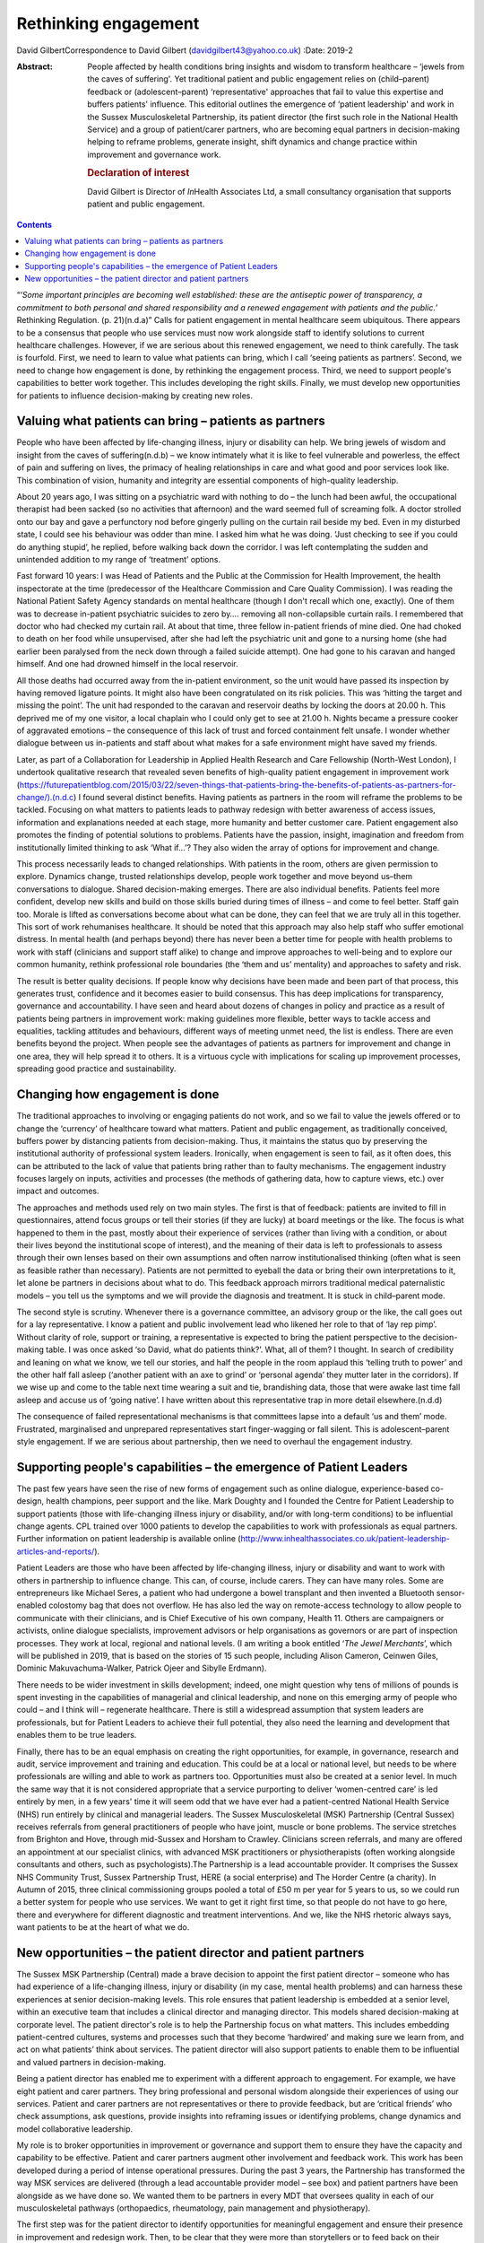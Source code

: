 =====================
Rethinking engagement
=====================

David GilbertCorrespondence to David Gilbert
(davidgilbert43@yahoo.co.uk)
:Date: 2019-2

:Abstract:
   People affected by health conditions bring insights and wisdom to
   transform healthcare – ‘jewels from the caves of suffering'. Yet
   traditional patient and public engagement relies on (child–parent)
   feedback or (adolescent–parent) ‘representative' approaches that fail
   to value this expertise and buffers patients' influence. This
   editorial outlines the emergence of ‘patient leadership' and work in
   the Sussex Musculoskeletal Partnership, its patient director (the
   first such role in the National Health Service) and a group of
   patient/carer partners, who are becoming equal partners in
   decision-making helping to reframe problems, generate insight, shift
   dynamics and change practice within improvement and governance work.

   .. rubric:: Declaration of interest
      :name: sec_a1

   David Gilbert is Director of *In*\ Health Associates Ltd, a small
   consultancy organisation that supports patient and public engagement.


.. contents::
   :depth: 3
..

“‘\ *Some important principles are becoming well established: these are
the antiseptic power of transparency, a commitment to both personal and
shared responsibility and a renewed engagement with patients and the
public.*\ ’ Rethinking Regulation. (p. 21)(n.d.a)” Calls for patient
engagement in mental healthcare seem ubiquitous. There appears to be a
consensus that people who use services must now work alongside staff to
identify solutions to current healthcare challenges. However, if we are
serious about this renewed engagement, we need to think carefully. The
task is fourfold. First, we need to learn to value what patients can
bring, which I call ‘seeing patients as partners’. Second, we need to
change how engagement is done, by rethinking the engagement process.
Third, we need to support people's capabilities to better work together.
This includes developing the right skills. Finally, we must develop new
opportunities for patients to influence decision-making by creating new
roles.

.. _sec1:

Valuing what patients can bring – patients as partners
======================================================

People who have been affected by life-changing illness, injury or
disability can help. We bring jewels of wisdom and insight from the
caves of suffering(n.d.b) – we know intimately what it is like to feel
vulnerable and powerless, the effect of pain and suffering on lives, the
primacy of healing relationships in care and what good and poor services
look like. This combination of vision, humanity and integrity are
essential components of high-quality leadership.

About 20 years ago, I was sitting on a psychiatric ward with nothing to
do – the lunch had been awful, the occupational therapist had been
sacked (so no activities that afternoon) and the ward seemed full of
screaming folk. A doctor strolled onto our bay and gave a perfunctory
nod before gingerly pulling on the curtain rail beside my bed. Even in
my disturbed state, I could see his behaviour was odder than mine. I
asked him what he was doing. ‘Just checking to see if you could do
anything stupid’, he replied, before walking back down the corridor. I
was left contemplating the sudden and unintended addition to my range of
‘treatment’ options.

Fast forward 10 years: I was Head of Patients and the Public at the
Commission for Health Improvement, the health inspectorate at the time
(predecessor of the Healthcare Commission and Care Quality Commission).
I was reading the National Patient Safety Agency standards on mental
healthcare (though I don't recall which one, exactly). One of them was
to decrease in-patient psychiatric suicides to zero by…. removing all
non-collapsible curtain rails. I remembered that doctor who had checked
my curtain rail. At about that time, three fellow in-patient friends of
mine died. One had choked to death on her food while unsupervised, after
she had left the psychiatric unit and gone to a nursing home (she had
earlier been paralysed from the neck down through a failed suicide
attempt). One had gone to his caravan and hanged himself. And one had
drowned himself in the local reservoir.

All those deaths had occurred away from the in-patient environment, so
the unit would have passed its inspection by having removed ligature
points. It might also have been congratulated on its risk policies. This
was ‘hitting the target and missing the point’. The unit had responded
to the caravan and reservoir deaths by locking the doors at 20.00 h.
This deprived me of my one visitor, a local chaplain who I could only
get to see at 21.00 h. Nights became a pressure cooker of aggravated
emotions – the consequence of this lack of trust and forced containment
felt unsafe. I wonder whether dialogue between us in-patients and staff
about what makes for a safe environment might have saved my friends.

Later, as part of a Collaboration for Leadership in Applied Health
Research and Care Fellowship (North-West London), I undertook
qualitative research that revealed seven benefits of high-quality
patient engagement in improvement work
(https://futurepatientblog.com/2015/03/22/seven-things-that-patients-bring-the-benefits-of-patients-as-partners-for-change/).(n.d.c)
I found several distinct benefits. Having patients as partners in the
room will reframe the problems to be tackled. Focusing on what matters
to patients leads to pathway redesign with better awareness of access
issues, information and explanations needed at each stage, more humanity
and better customer care. Patient engagement also promotes the finding
of potential solutions to problems. Patients have the passion, insight,
imagination and freedom from institutionally limited thinking to ask
‘What if…’? They also widen the array of options for improvement and
change.

This process necessarily leads to changed relationships. With patients
in the room, others are given permission to explore. Dynamics change,
trusted relationships develop, people work together and move beyond
us–them conversations to dialogue. Shared decision-making emerges. There
are also individual benefits. Patients feel more confident, develop new
skills and build on those skills buried during times of illness – and
come to feel better. Staff gain too. Morale is lifted as conversations
become about what can be done, they can feel that we are truly all in
this together. This sort of work rehumanises healthcare. It should be
noted that this approach may also help staff who suffer emotional
distress. In mental health (and perhaps beyond) there has never been a
better time for people with health problems to work with staff
(clinicians and support staff alike) to change and improve approaches to
well-being and to explore our common humanity, rethink professional role
boundaries (the ‘them and us’ mentality) and approaches to safety and
risk.

The result is better quality decisions. If people know why decisions
have been made and been part of that process, this generates trust,
confidence and it becomes easier to build consensus. This has deep
implications for transparency, governance and accountability. I have
seen and heard about dozens of changes in policy and practice as a
result of patients being partners in improvement work: making guidelines
more flexible, better ways to tackle access and equalities, tackling
attitudes and behaviours, different ways of meeting unmet need, the list
is endless. There are even benefits beyond the project. When people see
the advantages of patients as partners for improvement and change in one
area, they will help spread it to others. It is a virtuous cycle with
implications for scaling up improvement processes, spreading good
practice and sustainability.

.. _sec2:

Changing how engagement is done
===============================

The traditional approaches to involving or engaging patients do not
work, and so we fail to value the jewels offered or to change the
‘currency’ of healthcare toward what matters. Patient and public
engagement, as traditionally conceived, buffers power by distancing
patients from decision-making. Thus, it maintains the status quo by
preserving the institutional authority of professional system leaders.
Ironically, when engagement is seen to fail, as it often does, this can
be attributed to the lack of value that patients bring rather than to
faulty mechanisms. The engagement industry focuses largely on inputs,
activities and processes (the methods of gathering data, how to capture
views, etc.) over impact and outcomes.

The approaches and methods used rely on two main styles. The first is
that of feedback: patients are invited to fill in questionnaires, attend
focus groups or tell their stories (if they are lucky) at board meetings
or the like. The focus is what happened to them in the past, mostly
about their experience of services (rather than living with a condition,
or about their lives beyond the institutional scope of interest), and
the meaning of their data is left to professionals to assess through
their own lenses based on their own assumptions and often narrow
institutionalised thinking (often what is seen as feasible rather than
necessary). Patients are not permitted to eyeball the data or bring
their own interpretations to it, let alone be partners in decisions
about what to do. This feedback approach mirrors traditional medical
paternalistic models – you tell us the symptoms and we will provide the
diagnosis and treatment. It is stuck in child–parent mode.

The second style is scrutiny. Whenever there is a governance committee,
an advisory group or the like, the call goes out for a lay
representative. I know a patient and public involvement lead who likened
her role to that of ‘lay rep pimp’. Without clarity of role, support or
training, a representative is expected to bring the patient perspective
to the decision-making table. I was once asked ‘so David, what do
patients think?’. What, all of them? I thought. In search of credibility
and leaning on what we know, we tell our stories, and half the people in
the room applaud this ‘telling truth to power’ and the other half fall
asleep (‘another patient with an axe to grind’ or ‘personal agenda’ they
mutter later in the corridors). If we wise up and come to the table next
time wearing a suit and tie, brandishing data, those that were awake
last time fall asleep and accuse us of ‘going native’. I have written
about this representative trap in more detail elsewhere.(n.d.d)

The consequence of failed representational mechanisms is that committees
lapse into a default ‘us and them’ mode. Frustrated, marginalised and
unprepared representatives start finger-wagging or fall silent. This is
adolescent–parent style engagement. If we are serious about partnership,
then we need to overhaul the engagement industry.

.. _sec3:

Supporting people's capabilities – the emergence of Patient Leaders
===================================================================

The past few years have seen the rise of new forms of engagement such as
online dialogue, experience-based co-design, health champions, peer
support and the like. Mark Doughty and I founded the Centre for Patient
Leadership to support patients (those with life-changing illness injury
or disability, and/or with long-term conditions) to be influential
change agents. CPL trained over 1000 patients to develop the
capabilities to work with professionals as equal partners. Further
information on patient leadership is available online
(http://www.inhealthassociates.co.uk/patient-leadership-articles-and-reports/).

Patient Leaders are those who have been affected by life-changing
illness, injury or disability and want to work with others in
partnership to influence change. This can, of course, include carers.
They can have many roles. Some are entrepreneurs like Michael Seres, a
patient who had undergone a bowel transplant and then invented a
Bluetooth sensor-enabled colostomy bag that does not overflow. He has
also led the way on remote-access technology to allow people to
communicate with their clinicians, and is Chief Executive of his own
company, Health 11. Others are campaigners or activists, online dialogue
specialists, improvement advisors or help organisations as governors or
are part of inspection processes. They work at local, regional and
national levels. (I am writing a book entitled ‘\ *The Jewel
Merchants*\ ’, which will be published in 2019, that is based on the
stories of 15 such people, including Alison Cameron, Ceinwen Giles,
Dominic Makuvachuma-Walker, Patrick Ojeer and Sibylle Erdmann).

There needs to be wider investment in skills development; indeed, one
might question why tens of millions of pounds is spent investing in the
capabilities of managerial and clinical leadership, and none on this
emerging army of people who could – and I think will – regenerate
healthcare. There is still a widespread assumption that system leaders
are professionals, but for Patient Leaders to achieve their full
potential, they also need the learning and development that enables them
to be true leaders.

Finally, there has to be an equal emphasis on creating the right
opportunities, for example, in governance, research and audit, service
improvement and training and education. This could be at a local or
national level, but needs to be where professionals are willing and able
to work as partners too. Opportunities must also be created at a senior
level. In much the same way that it is not considered appropriate that a
service purporting to deliver ‘women-centred care’ is led entirely by
men, in a few years' time it will seem odd that we have ever had a
patient-centred National Health Service (NHS) run entirely by clinical
and managerial leaders. The Sussex Musculoskeletal (MSK) Partnership
(Central Sussex) receives referrals from general practitioners of people
who have joint, muscle or bone problems. The service stretches from
Brighton and Hove, through mid-Sussex and Horsham to Crawley. Clinicians
screen referrals, and many are offered an appointment at our specialist
clinics, with advanced MSK practitioners or physiotherapists (often
working alongside consultants and others, such as psychologists).The
Partnership is a lead accountable provider. It comprises the Sussex NHS
Community Trust, Sussex Partnership Trust, HERE (a social enterprise)
and The Horder Centre (a charity). In Autumn of 2015, three clinical
commissioning groups pooled a total of £50 m per year for 5 years to us,
so we could run a better system for people who use services. We want to
get it right first time, so that people do not have to go here, there
and everywhere for different diagnostic and treatment interventions. And
we, like the NHS rhetoric always says, want patients to be at the heart
of what we do.

.. _sec4:

New opportunities – the patient director and patient partners
=============================================================

The Sussex MSK Partnership (Central) made a brave decision to appoint
the first patient director – someone who has had experience of a
life-changing illness, injury or disability (in my case, mental health
problems) and can harness these experiences at senior decision-making
levels. This role ensures that patient leadership is embedded at a
senior level, within an executive team that includes a clinical director
and managing director. This models shared decision-making at corporate
level. The patient director's role is to help the Partnership focus on
what matters. This includes embedding patient-centred cultures, systems
and processes such that they become ‘hardwired’ and making sure we learn
from, and act on what patients’ think about services. The patient
director will also support patients to enable them to be influential and
valued partners in decision-making.

Being a patient director has enabled me to experiment with a different
approach to engagement. For example, we have eight patient and carer
partners. They bring professional and personal wisdom alongside their
experiences of using our services. Patient and carer partners are not
representatives or there to provide feedback, but are ‘critical friends’
who check assumptions, ask questions, provide insights into reframing
issues or identifying problems, change dynamics and model collaborative
leadership.

My role is to broker opportunities in improvement or governance and
support them to ensure they have the capacity and capability to be
effective. Patient and carer partners augment other involvement and
feedback work. This work has been developed during a period of intense
operational pressures. During the past 3 years, the Partnership has
transformed the way MSK services are delivered (through a lead
accountable provider model – see box) and patient partners have been
alongside as we have done so. We wanted them to be partners in every MDT
that oversees quality in each of our musculoskeletal pathways
(orthopaedics, rheumatology, pain management and physiotherapy).

The first step was for the patient director to identify opportunities
for meaningful engagement and ensure their presence in improvement and
redesign work. Then, to be clear that they were more than storytellers
or to feed back on their experiences (we had other data for that), they
stayed in the room, proving themselves well able to reframe problems,
generate new solutions, model collaborative leadership and shift
dynamics. Patient partners have been involved in seven major improvement
programmes: pain services redesign, fibromyalgia pathways, development
of patient reported outcome measures, plans for shared decision-making,
administrative systems, support for receptionists and call handlers and
integration of physical and mental health provisions.

An early experience helped us to demonstrate benefits. We were
discussing how to communicate with patients about booking appointments.
We were receiving lots of calls to cancel or change inconvenient
appointments that we had booked for people. A woman who had been through
our service, told us that our team phoned at inconvenient times to book
appointments. She suggested that, instead, we send opt-in appointment
letters and put her in the driving seat. Let her phone back when she had
her diary in front of her and she could plan out her week. We
experimented with the idea and it was successful, with patients and call
handlers alike delighted with how it worked. If this approach were
rolled out, we would save an estimated 3500 cancelled appointments per
year.

Slowly, they have become trusted equals. It has not been easy and is
dependent on clarity of role, shared understanding of purpose,
demonstrating benefits and the perennial time, money, space, trust… all
things the NHS has precious little of. We are ready for the next step –
for partners to move from an improvement role into a more steady-state
governance role. However, given inevitable resource constraints, we
realise that we cannot support two patient partners in each of our eight
MDTs. So patient partners have come up with a different approach: the
idea of a pilot special MDT. This might model the sort of reflective
dialogue they want to demonstrate and focus on issues of quality and
patient experience. We would evaluate the work and see whether it could
be a model for other pathways. Members of the hip and knee pathway MDT
seem keen on the idea, and next month we will be talking to them about
how it could work.

We will also discuss whether and how we can ensure that patients are a
part of regular MDTs. Several other clinical leads are watching this
experiment with interest, and it could pave the way for a different
model of reflective governance across the Partnership. It has taken 3
years for this work to take off – the role of patient director is still
novel, and this particular model of patient partnership is an
experiment. It has taken months of building relationships, doing the
ground work and making the case for a different model of engagement.

In the current frenzy surrounding NHS policy and practice, it is
worthwhile remembering that long-term improvements take time, space and
trust. There are no quick fixes. Our work in Sussex demonstrates one
novel approach to the challenges of rethinking engagement. It is
predicated on the four steps necessary to renew engagement – to value
what people bring, establish different mechanisms for dialogue, to
develop people's capabilities and provide new opportunities for the new
breed of patient (or carer) leaders. Looking back, I now wonder what
might have happened if a patient director had been around when I was on
the psychiatric unit. Might my three friends still be alive?

**David Gilbert** is Director of *In*\ Health Associates and Patient
Director at Sussex Musculoskeletal Partnership (Central Sussex), UK.

.. container:: references csl-bib-body hanging-indent
   :name: refs

   .. container:: csl-entry
      :name: ref-ref1

      n.d.a.

   .. container:: csl-entry
      :name: ref-ref2

      n.d.b.

   .. container:: csl-entry
      :name: ref-ref3

      n.d.c.

   .. container:: csl-entry
      :name: ref-ref4

      n.d.d.
